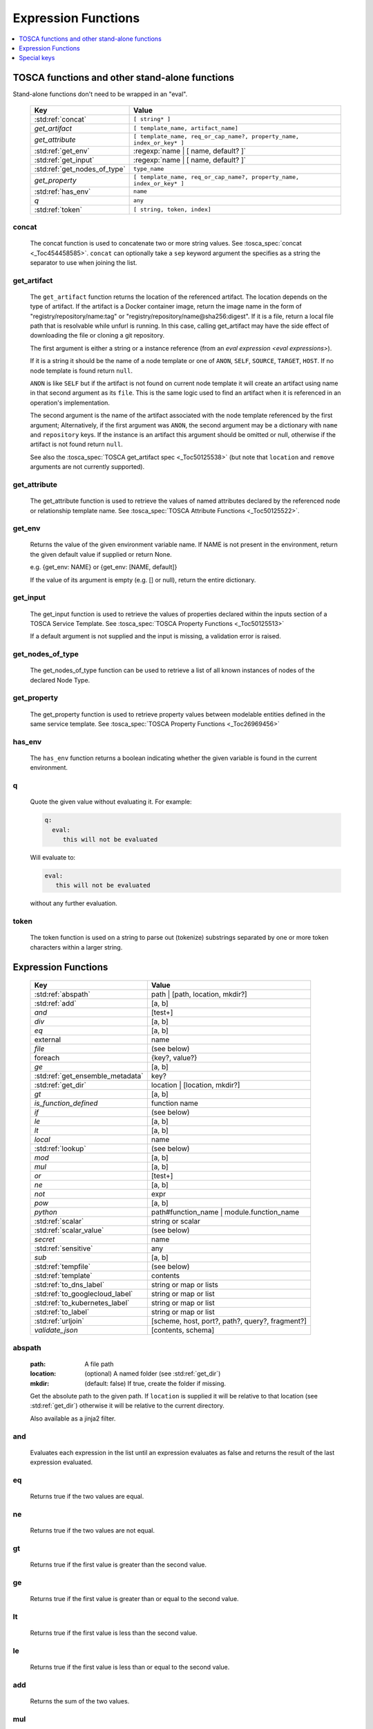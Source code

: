====================
Expression Functions
====================

.. contents::
   :local:
   :depth: 1

TOSCA functions and other stand-alone functions
~~~~~~~~~~~~~~~~~~~~~~~~~~~~~~~~~~~~~~~~~~~~~~~

Stand-alone functions don't need to be wrapped in an "eval".

  ============================  ========================================================
  Key                           Value
  ============================  ========================================================
  :std:ref:`concat`             ``[ string* ]``
  `get_artifact`                ``[ template_name, artifact_name]``
  `get_attribute`               ``[ template_name, req_or_cap_name?, property_name, index_or_key* ]``
  :std:ref:`get_env`            :regexp:`name | [ name, default? ]`
  :std:ref:`get_input`          :regexp:`name | [ name, default? ]`
  :std:ref:`get_nodes_of_type`  ``type_name``
  `get_property`                ``[ template_name, req_or_cap_name?, property_name, index_or_key* ]``
  :std:ref:`has_env`            ``name``
  `q`                           ``any``
  :std:ref:`token`               ``[ string, token, index]``
  ============================  ========================================================

concat
^^^^^^

  The concat function is used to concatenate two or more string values. See :tosca_spec:`concat <_Toc454458585>`.
  ``concat`` can optionally take a ``sep`` keyword argument the specifies as a string the separator to use when joining the list.

get_artifact
^^^^^^^^^^^^

  The ``get_artifact`` function returns the location of the referenced artifact.
  The location depends on the type of artifact. If the artifact is a Docker container image, return the image name in the form of
  "registry/repository/name:tag" or "registry/repository/name@sha256:digest".
  If it is a file, return a local file path that is resolvable while unfurl is running.
  In this case, calling get_artifact may have the side effect of downloading the file or cloning a git repository.

  The first argument is either a string or a instance reference (from an `eval expression <eval expressions>`).

  If it is a string it should be the name of a node template or one of ``ANON``, ``SELF``, ``SOURCE``, ``TARGET``, ``HOST``.
  If no node template is found return ``null``.

  ``ANON`` is like ``SELF`` but if the artifact is not found on current node template it will create an artifact using name in that second argument as its ``file``.
  This is the same logic used to find an artifact when it is referenced in an operation's implementation.

  The second argument is the name of the artifact associated with the node template referenced by the first argument;
  Alternatively, if the first argument was ``ANON``, the second argument may be a dictionary with ``name`` and ``repository`` keys.
  If the instance is an artifact this argument should be omitted or null, otherwise if the artifact is not found return ``null``.

  See also the :tosca_spec:`TOSCA get_artifact spec <_Toc50125538>` (but note that ``location`` and ``remove`` arguments are not currently supported).

get_attribute
^^^^^^^^^^^^^

  The get_attribute function is used to retrieve the values of named attributes declared by the referenced node or relationship template name.
  See :tosca_spec:`TOSCA Attribute Functions <_Toc50125522>`.

get_env
^^^^^^^

  Returns the value of the given environment variable name.
  If NAME is not present in the environment, return the given default value if supplied or return None.

  e.g. {get_env: NAME} or {get_env: [NAME, default]}

  If the value of its argument is empty (e.g. [] or null), return the entire dictionary.

.. _get_input:

get_input
^^^^^^^^^

  The get_input function is used to retrieve the values of properties declared within the inputs section of a TOSCA Service Template.
  See :tosca_spec:`TOSCA Property Functions <_Toc50125513>`

  If a default argument is not supplied and the input is missing, a validation error is raised.

get_nodes_of_type
^^^^^^^^^^^^^^^^^

  The get_nodes_of_type function can be used to retrieve a list of all known instances of nodes of the declared Node Type.

get_property
^^^^^^^^^^^^

  The get_property function is used to retrieve property values between modelable entities defined in the same service template.
  See :tosca_spec:`TOSCA Property Functions <_Toc26969456>`

has_env
^^^^^^^

  The ``has_env`` function returns a boolean indicating whether the given variable is found in the current environment.

q
^

  Quote the given value without evaluating it.
  For example:

  .. code-block:: YAML

      q:
        eval:
           this will not be evaluated

  Will evaluate to:

  .. code-block:: YAML

    eval:
       this will not be evaluated

  without any further evaluation.

token
^^^^^

  The token function is used on a string to parse out (tokenize) substrings separated by one or more token characters within a larger string.

Expression Functions
~~~~~~~~~~~~~~~~~~~~

  ================================ ==================================================
  Key                              Value
  ================================ ==================================================
  :std:ref:`abspath`               path | [path, location, mkdir?]
  :std:ref:`add`                   [a, b]
  `and`                            [test+]
  `div`                            [a, b]
  `eq`                             [a, b]
  external                         name
  `file`                           (see below)
  foreach                          {key?, value?}
  `ge`                             [a, b]
  :std:ref:`get_ensemble_metadata` key?
  :std:ref:`get_dir`               location | [location, mkdir?]
  `gt`                             [a, b]
  `is_function_defined`            function name
  `if`                             (see below)
  `le`                             [a, b]
  `lt`                             [a, b]
  `local`                          name
  :std:ref:`lookup`                (see below)
  `mod`                            [a, b]
  `mul`                            [a, b]
  `or`                             [test+]
  `ne`                             [a, b]
  `not`                            expr
  `pow`                            [a, b]
  `python`                         path#function_name | module.function_name
  :std:ref:`scalar`                string or scalar
  :std:ref:`scalar_value`          (see below)
  `secret`                         name
   :std:ref:`sensitive`            any
  `sub`                            [a, b]
  :std:ref:`tempfile`              (see below)
  :std:ref:`template`              contents
  :std:ref:`to_dns_label`          string or map or lists
  :std:ref:`to_googlecloud_label`  string or map or list
  :std:ref:`to_kubernetes_label`   string or map or list
  :std:ref:`to_label`              string or map or list
  :std:ref:`urljoin`               [scheme, host, port?, path?, query?, fragment?]
  `validate_json`                  [contents, schema]
  ================================ ==================================================

abspath
^^^^^^^

  :path: A file path
  :location: (optional) A named folder (see :std:ref:`get_dir`)
  :mkdir: (default: false) If true, create the folder if missing.

  Get the absolute path to the given path. If ``location`` is supplied it will be
  relative to that location (see :std:ref:`get_dir`) otherwise it will be relative to the current directory.

  Also available as a jinja2 filter.

and
^^^

  Evaluates each expression in the list until an expression evaluates as false and
  returns the result of the last expression evaluated.

eq
^^

  Returns true if the two values are equal.

ne
^^

  Returns true if the two values are not equal.

gt
^^

  Returns true if the first value is greater than the second value.

ge
^^

  Returns true if the first value is greater than or equal to the second value.

lt
^^

  Returns true if the first value is less than the second value.

le
^^

  Returns true if the first value is less than or equal to the second value.

add
^^^

  Returns the sum of the two values.

mul
^^^

  Returns the product of the two values.

pow
^^^

  Returns the result of raising the first value to the power of the second value.

div
^^^

  Returns the result of dividing the first value by the second value.

mod
^^^

  Returns the remainder of dividing the first value by the second value.

sub
^^^

  Returns the result of subtracting the second value from the first value.

external
^^^^^^^^

  Return an instance

file
^^^^

  Read or write a file.

  .. code-block:: YAML

      # read
      eval:
        file: foo/local.config
      select: contents

      # write
      eval:
        file: path.txt.vault
        contents: "this will be saved as a vault encrypted file"
        encoding: vault
      select: path

  ========= ===============================
  Key       Value
  ========= ===============================
  file      path
  dir?      directory path
  encoding? "binary" | "vault" | "json" | "yaml" | "env" | python_text_encoding
  contents? any
  ========= ===============================

  Optional keyword arguments:

  ``dir`` Base dir for ``file``

  ``encoding`` can be "binary", "vault", "json", "yaml", "env" or an encoding registered with the Python codec registry

  ``contents`` If present, the contents will be written to the file, if missing the file will be read.

  The `select<expression function syntax>` clause can evaluate the following keys:

  =============  ========================================
  Key            Returns
  =============  ========================================
  path           Absolute path of the file
  encoding       Encoding of the file
  contents       File contents (Null if it doesn't exist)
  artifact_keys  Dict with "file" and "repository" keys
  =============  ========================================

get_ensemble_metadata
^^^^^^^^^^^^^^^^^^^^^

  Return metadata about the current ensemble and job.

  If one of the keys below if given as an argument, return its value;
  if no argument is given, return a map with all the metadata.

  ============= ===============================
  Key           Value
  ============= ===============================
  deployment    Name of the ensemble
  job           `Change Id<ChangeIds>` of the current job
  revision      Current git commit of the ensemble
  environment   Name of the current environment
  unfurlproject Name of the project
  ============= ===============================

  This example evaluates to a map of strings that conform to DNS name syntax.

  .. code-block:: YAML

        eval:
          to_dns_label:
            eval:
              get_ensemble_metadata:


foreach
^^^^^^^

get_dir
^^^^^^^

  :location: a named folder
  :mkdir: (default: false) If true, create the folder if missing.

  Return an absolute path to the given named folder where ``name`` is one of:

  :.:   Directory that contains the current instance's ensemble
  :src: Directory of the source file this expression appears in
  :artifacts: Directory for the current instance (committed to repository).
  :local: The "local" directory for the current instance (excluded from repository)
  :secrets: The "secrets" directory for the current instance (files written there are vault encrypted when committed to the repository)
  :tmp:   A temporary directory for the instance (removed after unfurl exits)
  :tasks: Job specific directory for the current instance (excluded from repository).
  :operation: Operation specific directory for the current instance (excluded from repository).
  :workflow: Workflow specific directory for the current instance (excluded from repository).
  :spec.src: The directory of the source file the current instance's template appears in.
  :spec.home: Directory unique to current instance's TOSCA template (committed to the spec repository).
  :spec.local: Local directory unique to current instance's TOSCA template (excluded from repository).
  :project: The root directory of the current project.
  :unfurl.home: The location of home project (UNFURL_HOME).

  Otherwise look for a `repository <tosca_repositories>` with the given name and return its path or None if not found.

  Also available as a jinja2 filter.

if
^^

  ======== ===============================
  Key      Value
  ======== ===============================
  if       mapped_value
  then?    expr
  else?    expr
  ======== ===============================

  Example: this will always evaluate to "expected":

  .. code-block:: YAML

    eval:
      if:
        or:
          - not: $a
          - $a
      then: expected
      else: unexpected
    vars:
      a: true

is_function_defined
^^^^^^^^^^^^^^^^^^^

  :function: function name of a expression function

Evaluates to true if the given expression function is available. 
In the following example, the first expression returns true normally but false if a safe evaluation context.
The second expression always returns false.

.. code-block:: YAML

    eval:
      is_function_defined: get_env

    eval:
      is_function_defined: nope

lookup
^^^^^^

  ========= ===============================
  Key       Value
  ========= ===============================
  lookup    {name: args,
            kwargs*: value}
  ========= ===============================

  .. code-block:: YAML

      eval:
        lookup:
          env: TEST_ENV

      eval:
        lookup:
          env: [TEST_ENV, default]

      eval:
        lookup:
          url: https://example.com/foo.txt
          validate_certs: true

local
^^^^^

  Return the value of the given `local <locals>` declared in the current environment.

or
^^

  Evaluates each item until an item evaluates as true, returns that value or false.

not
^^^

  Evaluates the item and returns its negation.

python
^^^^^^

  ======== =========================================
  Key      Value
  ======== =========================================
  python   path#function_name | module.function_name
  args?    mapped_value
  ======== =========================================

  .. code-block:: YAML

    eval:
      python: path/to/src.py#func

    # or:

    eval:
      python: python_module.func

    # with args:

    eval:
      python: python_module.func
      args:   foo

  Execute the given python function and evaluate to its return value.
  If the path to the python script is a relative path, it will be treated as relative to the current source file
  (ie. the template file that is invoking the expression).
  The function will being invoke the current `RefContext` as the first argument.
  If ``args`` is declared, its value will passed as a second argument to the function.

scalar
^^^^^^

Parse the given string into a scalar, e.g. "5 mb".

TOSCA properties with scalar-unit types represented as as strings so use this function to treat them as scalars.
For example, in the example below, even though ``mem_size`` property is declared with type ``scalar-unit.size`` you still need to use the ``scalar`` expression function.

  .. code-block:: YAML

    eval:
      add:
      - eval:
          scalar: "5 mb"
      - eval:
          scalar: mem_size


scalar_value
^^^^^^^^^^^^

  Convert a scalar to a number denominated by the given unit.
  If the ``scalar_value`` is a string, parse it as a scalar.
  If the ``scalar_value`` is a number assume it is already in the given unit.
  If the ``unit`` keyword is omitted, use the unit parsed from the scalar.

  Return a float or an int depending on the  "round" key, if a integer the number of digits to round to, or "ceil', "floor" to round up or down to the nearest integer.
  If round is omitted or null, round to the nearest integer unless the absolute value is less than 1.

  ============   ====================================
  Key            Value
  ============   ====================================
  scalar_value   scalar, string, or number
  unit?          unit
  round?         "ceil" | "floor" | "round" | integer
  ============   ====================================

  The example below will evaluate to 0.01:

  .. code-block:: YAML

    eval:
      scalar_value: "6 mb"
      unit: "gb"
      round: 2

secret
^^^^^^

  Return the value of the given :std:ref:`secret <secrets>` declared in the current environment. It will be marked as sensitive.

sensitive
^^^^^^^^^

  Mark the given value as sensitive.

tempfile
^^^^^^^^

  Create local, temporary file with the specified content.
  It will be deleted after ``unfurl`` process exits.

  .. code-block:: YAML

    eval:
      tempfile: "contents"
      encoding: vault
      suffix: .json

  ========= ===============================
  Key       Value
  ========= ===============================
  tempfile  contents
  encoding? "binary" | "vault" | "json" | "yaml" | python_text_encoding
  suffix?
  ========= ===============================

  If ``encoding`` isn't specified, the file extension specified by ``suffix`` is used;
  if neither is specified, the encoding will be determined by the content, either utf8 text, binary or json or a 0 byte file if the content is null.

template
^^^^^^^^

Evaluate file or inline contents as an Ansible-flavored Jinja2 template.

.. code-block:: YAML

  eval:
    template:
      path: path/to/template.j2

.. code-block:: YAML

  eval:
    template: >
      {%if testVar %}success{%else%}failed{%endif%}
  vars:
    testVar: true

to_dns_label
^^^^^^^^^^^^

Convert the given argument (see :std:ref:`to_label` for full description) to a DNS label (a label is the name separated by "." in a domain name).
The maximum length of each label is 63 characters and can include
alphanumeric characters and hyphens but a domain name must not commence or end with a hyphen.

Invalid characters are replaced with "--".

to_googlecloud_label
^^^^^^^^^^^^^^^^^^^^

Convert the given argument (see :std:ref:`to_label` for full description) to a kubernetes label 
following the rules found here https://cloud.google.com/resource-manager/docs/creating-managing-labels#requirements

Invalid characters are replaced with "__".

to_kubernetes_label
^^^^^^^^^^^^^^^^^^^

Convert the given argument (see :std:ref:`to_label` for full description) to a kubernetes label 
following the rules found here https://kubernetes.io/docs/concepts/overview/working-with-objects/labels/#syntax-and-character-set

Invalid characters are replaced with "__".

to_label
^^^^^^^^

Convert a string to a label with the constraints specified as keyword parameters
defined in the table below. If given a dictionary, all keys and string values are converted.
If give a list, ``to_label`` is applied to each item and concatenated using ``sep``.

When given a list each item is truncated proportionally. The example below returns "longpr.name.suffi.RC"
("RC" is a digest of the original value, added when truncating to reduce the likelihood of duplicate name clashes.)

.. code-block:: YAML

  eval:
    to_label:
    - longprefix
    - name
    - suffix
    sep: .
    max: 20


This following example returns "X1_CONVERT". ``digestlen`` is set to 0 to skip appending a digest.

.. code-block:: YAML

  eval:
    to_label: "1 convert me"
    replace: _
    max: 10
    case: upper
    digestlen: 0

============= ==========================================================================================
Key           Value
============= ==========================================================================================
allowed       Allowed characters. Regex character ranges and character classes. Defaults to "\w" (equivalent to ``a-zA-Z0-9_``)
replace       String Invalidate. Defaults to "" (remove the characters).
start         Allowed characters for the first character. Regex character ranges and character classes. Defaults to "a-zA-Z"
start_prepend If the start character is invalid, prepend with this string (Default: "x")
end           Allowed trailing characters. Regex character ranges and character classes. Invalid characters are removed if set.
max           Maximum length of label (Default: 63 (the maximum for a DNS name))
case          Case for label, one of "lower", "upper", "any" (no conversion) (Default: "any")
sep           Separator to use when concatenating a list. (Default: "")
digest        If present, append a short digest of derived from concatenating the label with this digest. If omitted, a digest is only appended when the label is truncated. (Default: null)
digestlen     If a digest is needed, the length of the digest to include in the label. 0 to disable. Default: 3 or 2 if max < 32
============= ==========================================================================================

urljoin
^^^^^^^

Evaluate a list of url components to a relative or absolute URL, 
where the list is ``[scheme, host, port, path, query, fragment]``.

The list must have at least two items (``scheme`` and ``host``) present 
but if either or both are empty a relative or scheme-relative URL is generated.
If all items are empty, ``null`` is returned.
The ``path``, ``query``, and ``fragment`` items are url-escaped if present.
Default ports (80 and 443 for ``http`` and ``https`` URLs respectively) are omitted even if specified
-- the following examples both evaluate to "http://localhost/path?query#fragment":

.. code-block:: YAML

  eval:
    urljoin: [http, localhost, 80, path, query, fragment]

  eval:
    urljoin: [http, localhost, "", path, query, fragment]


validate_json
^^^^^^^^^^^^^

  Return true if the first argument conforms to the JSON schema supplied as the second argument.

Special keys
~~~~~~~~~~~~~
Built-in keys start with a leading **.**:

============== ========================================================
**.**          self
**..**         parent
.name          name of this instance
.type          name of instance's TOSCA type
.tosca_id      unique id of this instance
.tosca_name    name of the instance's TOSCA template
.status        the instance's :class:`unfurl.support.Status`
.state         the instance's :class:`unfurl.support.NodeState`
.parents       list of parents starting from root
.ancestors     self and parents
.root          root ancestor
.instances     child instances (via the ``HostedOn`` relationship)
.capabilities  list of capabilities
.requirements  list of requirements
.relationships list of relationships that target this capability
.targets       map with requirement names as keys and target instances as values
.sources       map with requirement names as keys and source instances as values
.artifacts     map with artifact names as keys and artifact instances as values
.repository    repository associated with this artifact or resource
.hosted_on     Follow .targets, filtering by the ``HostedOn`` relationship
.configured_by Follow .sources, filtering by the ``Configures`` relationship
.descendants   (including self)
.all           Dictionary of child resources with their names as keys
.uri           Unique URI for this instance (`URI<uris>` plus the tosca_id)
.deployment    Name of the ensemble
.apex          Root ancestor of the outermost topology
============== ========================================================
